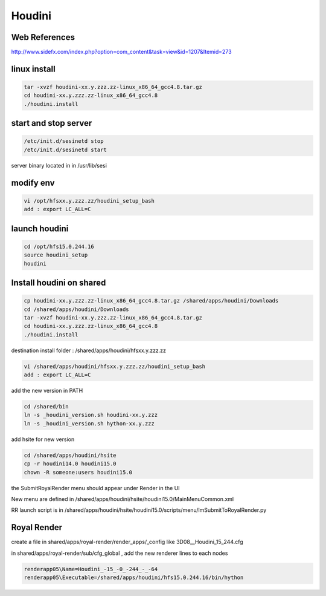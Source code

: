 Houdini
=======

.. image:: /images/Houdini.jpg
  :scale: 30 %

Web References
..............

http://www.sidefx.com/index.php?option=com_content&task=view&id=1207&Itemid=273

linux install
.............

.. code:: tcsh

  tar -xvzf houdini-xx.y.zzz.zz-linux_x86_64_gcc4.8.tar.gz
  cd houdini-xx.y.zzz.zz-linux_x86_64_gcc4.8
  ./houdini.install
  
start and stop server
.....................

.. code:: tcsh

  /etc/init.d/sesinetd stop
  /etc/init.d/sesinetd start
  
server binary located in in /usr/lib/sesi

modify env
..........

.. code:: tcsh

  vi /opt/hfsxx.y.zzz.zz/houdini_setup_bash
  add : export LC_ALL=C
  
launch houdini
..............

.. code:: tcsh

  cd /opt/hfs15.0.244.16
  source houdini_setup
  houdini
  
Install houdini on shared
.........................

.. code:: tcsh

  cp houdini-xx.y.zzz.zz-linux_x86_64_gcc4.8.tar.gz /shared/apps/houdini/Downloads
  cd /shared/apps/houdini/Downloads
  tar -xvzf houdini-xx.y.zzz.zz-linux_x86_64_gcc4.8.tar.gz
  cd houdini-xx.y.zzz.zz-linux_x86_64_gcc4.8
  ./houdini.install

destination install folder : /shared/apps/houdini/hfsxx.y.zzz.zz

.. code:: tcsh

  vi /shared/apps/houdini/hfsxx.y.zzz.zz/houdini_setup_bash
  add : export LC_ALL=C
  
add the new version in PATH

.. code:: tcsh

  cd /shared/bin
  ln -s _houdini_version.sh houdini-xx.y.zzz
  ln -s _houdini_version.sh hython-xx.y.zzz
  
add hsite for new version

.. code:: tcsh

  cd /shared/apps/houdini/hsite
  cp -r houdini14.0 houdini15.0
  chown -R someone:users houdini15.0

the SubmitRoyalRender menu should appear under Render in the UI

New menu are defined in /shared/apps/houdini/hsite/houdini15.0/MainMenuCommon.xml

RR launch script is in /shared/apps/houdini/hsite/houdini15.0/scripts/menu/lmSubmitToRoyalRender.py

Royal Render 
............

create a file in shared/apps/royal-render/render_apps/_config like 3D08__Houdini_15_244.cfg

in shared/apps/royal-render/sub/cfg_global , add the new renderer lines to each nodes

.. code:: tcsh

  renderapp05\Name=Houdini_-15_-0_-244_-_-64
  renderapp05\Executable=/shared/apps/houdini/hfs15.0.244.16/bin/hython


